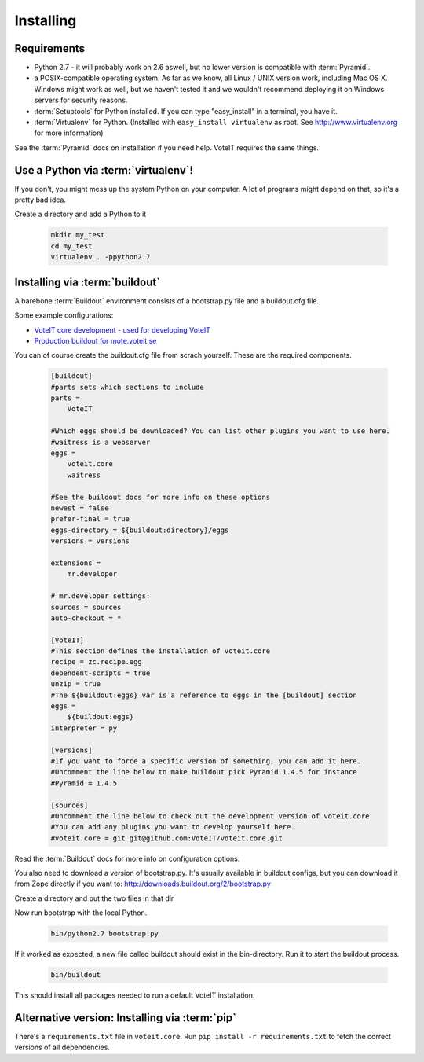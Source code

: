Installing
==========


Requirements
------------

* Python 2.7 - it will probably work on 2.6 aswell, but no lower version is compatible with :term:`Pyramid`.
* a POSIX-compatible operating system. As far as we know, all Linux / UNIX
  version work, including Mac OS X. Windows might work as well, but we haven't
  tested it and we wouldn't recommend deploying it on Windows servers for security reasons.
* :term:`Setuptools` for Python installed. If you can type "easy_install" in a
  terminal, you have it.
* :term:`Virtualenv` for Python. (Installed with ``easy_install virtualenv`` as root.
  See `<http://www.virtualenv.org>`_ for more information)

See the :term:`Pyramid` docs on installation if you need help. VoteIT requires the same things.

Use a Python via :term:`virtualenv`!
------------------------------------

If you don't, you might mess up the system Python on your computer. A lot of programs might depend on that, so it's a pretty bad idea.

Create a directory and add a Python to it

   .. code-block:: bash

    mkdir my_test
    cd my_test
    virtualenv . -ppython2.7


Installing via :term:`buildout`
-------------------------------

A barebone :term:`Buildout` environment consists of a bootstrap.py file and
a buildout.cfg file.

Some example configurations:

* `VoteIT core development - used for developing VoteIT <https://github.com/VoteIT/voteit_devel_buildout>`_
* `Production buildout for mote.voteit.se <https://github.com/VoteIT/mote_voteit_buildout>`_

You can of course create the buildout.cfg file from scrach yourself.
These are the required components.

   .. code-block:: text

    [buildout]
    #parts sets which sections to include
    parts =
        VoteIT
    
    #Which eggs should be downloaded? You can list other plugins you want to use here.
    #waitress is a webserver
    eggs =
        voteit.core
        waitress
    
    #See the buildout docs for more info on these options
    newest = false
    prefer-final = true
    eggs-directory = ${buildout:directory}/eggs
    versions = versions

    extensions =
        mr.developer
    
    # mr.developer settings:
    sources = sources
    auto-checkout = *

    [VoteIT]
    #This section defines the installation of voteit.core
    recipe = zc.recipe.egg
    dependent-scripts = true
    unzip = true
    #The ${buildout:eggs} var is a reference to eggs in the [buildout] section
    eggs =
        ${buildout:eggs}
    interpreter = py
    
    [versions]
    #If you want to force a specific version of something, you can add it here.
    #Uncomment the line below to make buildout pick Pyramid 1.4.5 for instance
    #Pyramid = 1.4.5

    [sources]
    #Uncomment the line below to check out the development version of voteit.core
    #You can add any plugins you want to develop yourself here.
    #voteit.core = git git@github.com:VoteIT/voteit.core.git

Read the :term:`Buildout` docs for more info on configuration options.

You also need to download a version of bootstrap.py.
It's usually available in buildout configs, but you can download it
from Zope directly if you want to: `<http://downloads.buildout.org/2/bootstrap.py>`_

Create a directory and put the two files in that dir

Now run bootstrap with the local Python.

   .. code-block:: bash

    bin/python2.7 bootstrap.py

If it worked as expected, a new file called buildout should exist in the bin-directory.
Run it to start the buildout process.

   .. code-block:: bash

    bin/buildout

This should install all packages needed to run a default VoteIT installation.

Alternative version: Installing via :term:`pip`
-----------------------------------------------

There's a ``requirements.txt`` file in ``voteit.core``.
Run ``pip install -r requirements.txt`` to fetch the correct versions of all dependencies.

